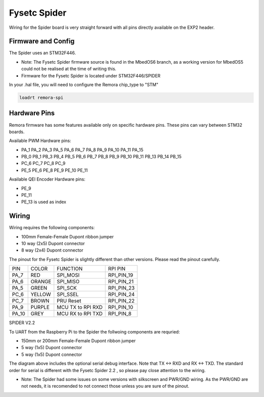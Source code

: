 Fysetc Spider
====================

Wiring for the Spider board is very straight forward with all pins directly available on the EXP2 header.
	

Firmware and Config
-------------------
The Spider uses an STM32F446. 

- Note: The Fysetc Spider firmware source is found in the MbedOS6 branch, as a working version for MbedOS5 could not be realised at the time of writing this. 

- Firmware for the Fysetc Spider is located under STM32F446/SPIDER


In your .hal file, you will need to configure the Remora chip_type to "STM"

.. code-block::

		loadrt remora-spi



Hardware Pins
-------------
Remora firmware has some features available only on specific hardware pins. These pins can vary between STM32 boards.

Available PWM Hardware pins:

-  PA_1 PA_2 PA_3 PA_5 PA_6 PA_7 PA_8  PA_9 PA_10 PA_11 PA_15
- PB_0 PB_1 PB_3 PB_4 PB_5 PB_6 PB_7 PB_8 PB_9 PB_10 PB_11 PB_13 PB_14 PB_15
- PC_6 PC_7 PC_8 PC_9
- PE_5 PE_6 PE_8 PE_9 PE_10 PE_11

Available QEI Encoder Hardware pins:

- PE_9
- PE_11
- PE_13 is used as index

Wiring
------

Wiring requires the following components:

* 100mm Female-Female Dupont ribbon jumper
* 10 way (2x5) Dupont connector
* 8 way (2x4) Dupont connector

The pinout for the Fysetc Spider is slightly different than other versions. Please read the pinout carefully. 

+--------+----------+----------------------+-------------+
| PIN    | COLOR    |   FUNCTION  	   | RPI PIN     |
+--------+----------+----------------------+-------------+
| PA_7   | RED      | SPI_MOSI   	   | RPI_PIN_19  |
+--------+----------+----------------------+-------------+
| PA_6   | ORANGE   |  SPI_MISO 	   | RPI_PIN_21  | 
+--------+----------+----------------------+-------------+
| PA_5   | GREEN    | SPI_SCK		   | RPI_PIN_23  | 
+--------+----------+----------------------+-------------+
| PC_6   | YELLOW   |  SPI_SSEL  	   | RPI_PIN_24  | 
+--------+----------+----------------------+-------------+
| PC_7   | BROWN    | PRU Reset	  	   | RPI_PIN_22  | 
+--------+----------+----------------------+-------------+
| PA_9   | PURPLE   | MCU TX to RPI RXD    | RPI_PIN_10  |
+--------+----------+----------------------+-------------+
| PA_10  | GREY     | MCU RX to RPI TXD    | RPI_PIN_8   |
+--------+----------+----------------------+-------------+



	
.. image:: ../../_static/spider-wiring-diag.png
    :align: center

SPIDER V2.2
	
To UART from the Raspberry Pi to the Spider the follwoing components are requried:

* 150mm or 200mm Female-Female Dupont ribbon jumper
* 5 way (1x5) Dupont connector
* 5 way (1x5) Dupont connector


	
.. image:: ../../_static/spider-wiring-diag2.png
    :align: center


The diagram above includes the optional serial debug interface. Note that TX <-> RXD and RX <-> TXD. The standard order for serial is different with the Fysetc Spider 2.2 , so please pay close attention to the wiring. 

- Note: The Spider had some issues on some versions with silkscreen and PWR/GND wiring. As the PWR/GND are not needs, it is recomended to not connect those unless you are sure of the pinout. 
